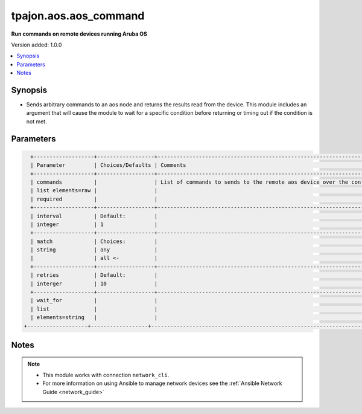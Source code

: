 .. _aos.aos_command_module:

**********************
tpajon.aos.aos_command
**********************

**Run commands on remote devices running Aruba OS**

Version added: 1.0.0

.. contents::
   :local:
   :depth: 1

Synopsis
--------
- Sends arbitrary commands to an aos node and returns the results read from the device. This module includes an argument that will cause the module to wait for a specific condition before returning or timing out if the condition is not met.

Parameters
----------

.. code-block:: rest

    +-------------------+------------------+--------------------------------------------------------------------------------------------------------------------------------------------------------------------------------------------------------------------------------------------------------------------------------------------------------------------------------------------------------------------------------------------------------------------------------+
    | Parameter         | Choices/Defaults | Comments                                                                                                                                                                                                                                                                                                                                                                                                                       |
    +-------------------+------------------+--------------------------------------------------------------------------------------------------------------------------------------------------------------------------------------------------------------------------------------------------------------------------------------------------------------------------------------------------------------------------------------------------------------------------------+
    | commands          |                  | List of commands to sends to the remote aos device over the configured provider. The resulting output from the command is returned. If the wait_for argument is provided, the module is not returned until the condition is satisfied or the number of retries has expired. If a command sent to the device requires answering a prompt. Common answers are 'y' or "\r" (carriage return, must be double quotes) See examples. |
    | list elements=raw |                  |                                                                                                                                                                                                                                                                                                                                                                                                                                |
    | required          |                  |                                                                                                                                                                                                                                                                                                                                                                                                                                |
    +-------------------+------------------+--------------------------------------------------------------------------------------------------------------------------------------------------------------------------------------------------------------------------------------------------------------------------------------------------------------------------------------------------------------------------------------------------------------------------------+
    | interval          | Default:         |                                                                                                                                                                                                                                                                                                                                                                                                                                |
    | integer           | 1                |                                                                                                                                                                                                                                                                                                                                                                                                                                |
    +-------------------+------------------+--------------------------------------------------------------------------------------------------------------------------------------------------------------------------------------------------------------------------------------------------------------------------------------------------------------------------------------------------------------------------------------------------------------------------------+
    | match             | Choices:         |                                                                                                                                                                                                                                                                                                                                                                                                                                |
    | string            | any              |                                                                                                                                                                                                                                                                                                                                                                                                                                |
    |                   | all <-           |                                                                                                                                                                                                                                                                                                                                                                                                                                |
    +-------------------+------------------+--------------------------------------------------------------------------------------------------------------------------------------------------------------------------------------------------------------------------------------------------------------------------------------------------------------------------------------------------------------------------------------------------------------------------------+
    | retries           | Default:         |                                                                                                                                                                                                                                                                                                                                                                                                                                |
    | interger          | 10               |                                                                                                                                                                                                                                                                                                                                                                                                                                |
    +-------------------+------------------+--------------------------------------------------------------------------------------------------------------------------------------------------------------------------------------------------------------------------------------------------------------------------------------------------------------------------------------------------------------------------------------------------------------------------------+
    | wait_for          |                  |                                                                                                                                                                                                                                                                                                                                                                                                                                |
    | list              |                  |                                                                                                                                                                                                                                                                                                                                                                                                                                |
    | elements=string   |                  |                                                                                                                                                                                                                                                                                                                                                                                                                                |
  +-------------------+------------------+--------------------------------------------------------------------------------------------------------------------------------------------------------------------------------------------------------------------------------------------------------------------------------------------------------------------------------------------------------------------------------------------------------------------------------+

Notes
-----

.. note::
  - This module works with connection ``network_cli``.
  - For more information on using Ansible to manage network devices see the :ref:`Ansible Network Guide <network_guide>`
